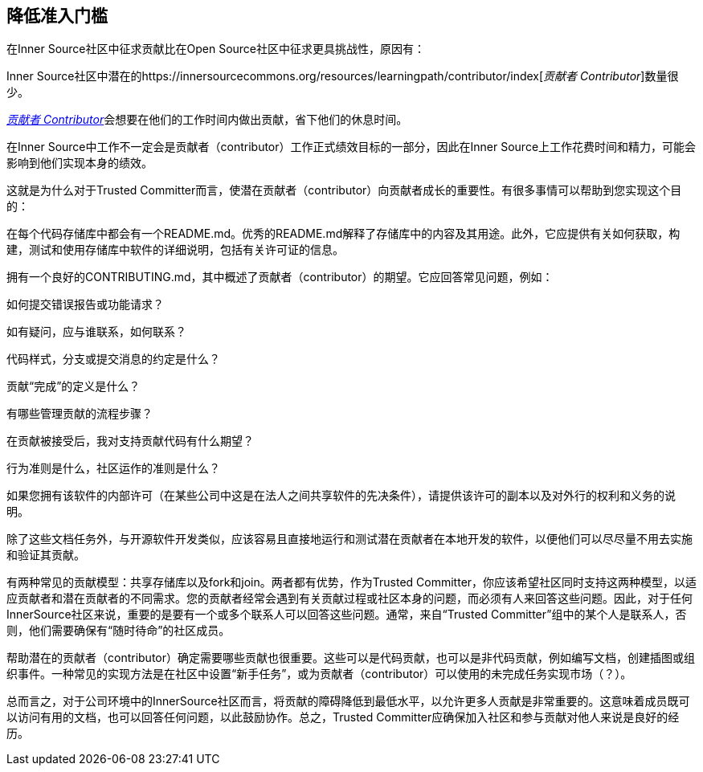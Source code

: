 == 降低准入门槛

在Inner Source社区中征求贡献比在Open Source社区中征求更具挑战性，原因有：

Inner Source社区中潜在的https://innersourcecommons.org/resources/learningpath/contributor/index[_贡献者 Contributor_]数量很少。

https://innersourcecommons.org/resources/learningpath/contributor/index[_贡献者 Contributor_]会想要在他们的工作时间内做出贡献，省下他们的休息时间。

在Inner Source中工作不一定会是贡献者（contributor）工作正式绩效目标的一部分，因此在Inner Source上工作花费时间和精力，可能会影响到他们实现本身的绩效。

这就是为什么对于Trusted Committer而言，使潜在贡献者（contributor）向贡献者成长的重要性。有很多事情可以帮助到您实现这个目的：

在每个代码存储库中都会有一个README.md。优秀的README.md解释了存储库中的内容及其用途。此外，它应提供有关如何获取，构建，测试和使用存储库中软件的详细说明，包括有关许可证的信息。

拥有一个良好的CONTRIBUTING.md，其中概述了贡献者（contributor）的期望。它应回答常见问题，例如：

如何提交错误报告或功能请求？

如有疑问，应与谁联系，如何联系？

代码样式，分支或提交消息的约定是什么？

贡献“完成”的定义是什么？

有哪些管理贡献的流程步骤？

在贡献被接受后，我对支持贡献代码有什么期望？

行为准则是什么，社区运作的准则是什么？

如果您拥有该软件的内部许可（在某些公司中这是在法人之间共享软件的先决条件），请提供该许可的副本以及对外行的权利和义务的说明。

除了这些文档任务外，与开源软件开发类似，应该容易且直接地运行和测试潜在贡献者在本地开发的软件，以便他们可以尽尽量不用去实施和验证其贡献。

有两种常见的贡献模型：共享存储库以及fork和join。两者都有优势，作为Trusted Committer，你应该希望社区同时支持这两种模型，以适应贡献者和潜在贡献者的不同需求。您的贡献者经常会遇到有关贡献过程或社区本身的问题，而必须有人来回答这些问题。因此，对于任何InnerSource社区来说，重要的是要有一个或多个联系人可以回答这些问题。通常，来自“Trusted Committer”组中的某个人是联系人，否则，他们需要确保有“随时待命”的社区成员。

帮助潜在的贡献者（contributor）确定需要哪些贡献也很重要。这些可以是代码贡献，也可以是非代码贡献，例如编写文档，创建插图或组织事件。一种常见的实现方法是在社区中设置“新手任务”，或为贡献者（contributor）可以使用的未完成任务实现市场（？）。

总而言之，对于公司环境中的InnerSource社区而言，将贡献的障碍降低到最低水平，以允许更多人贡献是非常重要的。这意味着成员既可以访问有用的文档，也可以回答任何问题，以此鼓励协作。总之，Trusted Committer应确保加入社区和参与贡献对他人来说是良好的经历。
